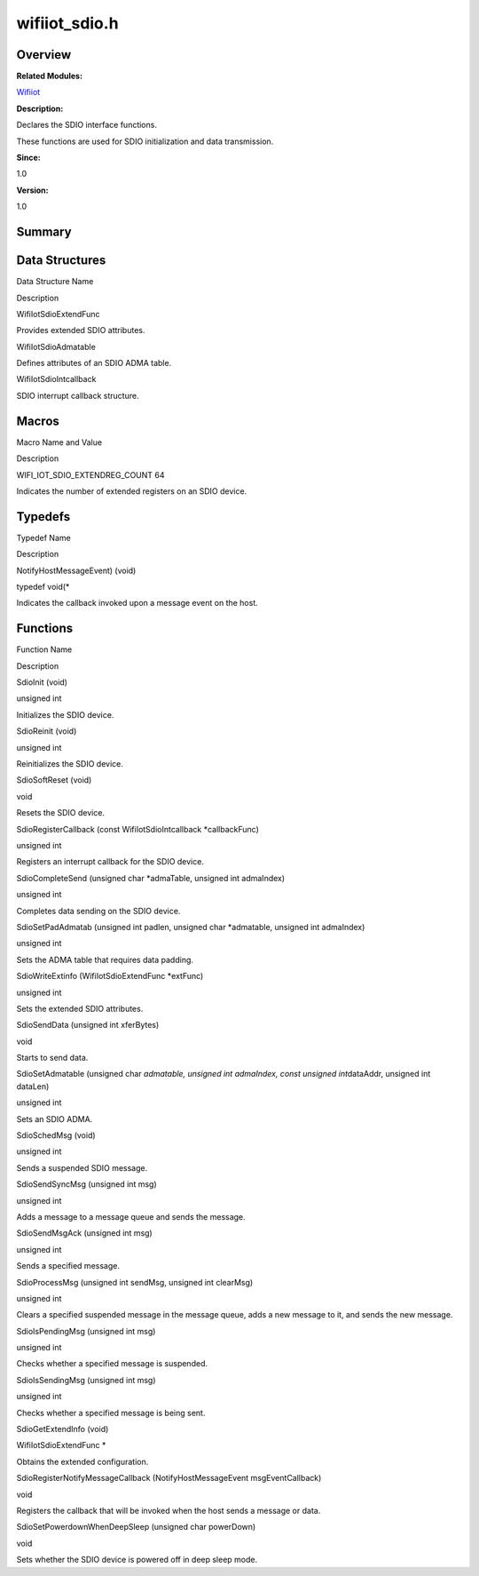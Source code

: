 wifiiot_sdio.h
==============

**Overview**\ 
--------------

**Related Modules:**

`Wifiiot <wifiiot.rst>`__

**Description:**

Declares the SDIO interface functions.

These functions are used for SDIO initialization and data transmission.

**Since:**

1.0

**Version:**

1.0

**Summary**\ 
-------------

Data Structures
---------------

.. raw:: html

   <table>

.. raw:: html

   <thead align="left">

.. raw:: html

   <tr id="row2025119091191856">

.. raw:: html

   <th class="cellrowborder" valign="top" width="50%" id="mcps1.1.3.1.1">

.. raw:: html

   <p id="p2006787447191856">

Data Structure Name

.. raw:: html

   </p>

.. raw:: html

   </th>

.. raw:: html

   <th class="cellrowborder" valign="top" width="50%" id="mcps1.1.3.1.2">

.. raw:: html

   <p id="p778205323191856">

Description

.. raw:: html

   </p>

.. raw:: html

   </th>

.. raw:: html

   </tr>

.. raw:: html

   </thead>

.. raw:: html

   <tbody>

.. raw:: html

   <tr id="row1724056676191856">

.. raw:: html

   <td class="cellrowborder" valign="top" width="50%" headers="mcps1.1.3.1.1 ">

.. raw:: html

   <p id="p960840943191856">

WifiIotSdioExtendFunc

.. raw:: html

   </p>

.. raw:: html

   </td>

.. raw:: html

   <td class="cellrowborder" valign="top" width="50%" headers="mcps1.1.3.1.2 ">

.. raw:: html

   <p id="p970883816191856">

Provides extended SDIO attributes.

.. raw:: html

   </p>

.. raw:: html

   </td>

.. raw:: html

   </tr>

.. raw:: html

   <tr id="row832681846191856">

.. raw:: html

   <td class="cellrowborder" valign="top" width="50%" headers="mcps1.1.3.1.1 ">

.. raw:: html

   <p id="p672529293191856">

WifiIotSdioAdmatable

.. raw:: html

   </p>

.. raw:: html

   </td>

.. raw:: html

   <td class="cellrowborder" valign="top" width="50%" headers="mcps1.1.3.1.2 ">

.. raw:: html

   <p id="p327288398191856">

Defines attributes of an SDIO ADMA table.

.. raw:: html

   </p>

.. raw:: html

   </td>

.. raw:: html

   </tr>

.. raw:: html

   <tr id="row528612650191856">

.. raw:: html

   <td class="cellrowborder" valign="top" width="50%" headers="mcps1.1.3.1.1 ">

.. raw:: html

   <p id="p1786681748191856">

WifiIotSdioIntcallback

.. raw:: html

   </p>

.. raw:: html

   </td>

.. raw:: html

   <td class="cellrowborder" valign="top" width="50%" headers="mcps1.1.3.1.2 ">

.. raw:: html

   <p id="p313451112191856">

SDIO interrupt callback structure.

.. raw:: html

   </p>

.. raw:: html

   </td>

.. raw:: html

   </tr>

.. raw:: html

   </tbody>

.. raw:: html

   </table>

Macros
------

.. raw:: html

   <table>

.. raw:: html

   <thead align="left">

.. raw:: html

   <tr id="row147245563191856">

.. raw:: html

   <th class="cellrowborder" valign="top" width="50%" id="mcps1.1.3.1.1">

.. raw:: html

   <p id="p2118691992191856">

Macro Name and Value

.. raw:: html

   </p>

.. raw:: html

   </th>

.. raw:: html

   <th class="cellrowborder" valign="top" width="50%" id="mcps1.1.3.1.2">

.. raw:: html

   <p id="p634520737191856">

Description

.. raw:: html

   </p>

.. raw:: html

   </th>

.. raw:: html

   </tr>

.. raw:: html

   </thead>

.. raw:: html

   <tbody>

.. raw:: html

   <tr id="row479764922191856">

.. raw:: html

   <td class="cellrowborder" valign="top" width="50%" headers="mcps1.1.3.1.1 ">

.. raw:: html

   <p id="p497858152191856">

WIFI_IOT_SDIO_EXTENDREG_COUNT 64

.. raw:: html

   </p>

.. raw:: html

   </td>

.. raw:: html

   <td class="cellrowborder" valign="top" width="50%" headers="mcps1.1.3.1.2 ">

.. raw:: html

   <p id="p351457485191856">

Indicates the number of extended registers on an SDIO device.

.. raw:: html

   </p>

.. raw:: html

   </td>

.. raw:: html

   </tr>

.. raw:: html

   </tbody>

.. raw:: html

   </table>

Typedefs
--------

.. raw:: html

   <table>

.. raw:: html

   <thead align="left">

.. raw:: html

   <tr id="row1775478469191856">

.. raw:: html

   <th class="cellrowborder" valign="top" width="50%" id="mcps1.1.3.1.1">

.. raw:: html

   <p id="p396002329191856">

Typedef Name

.. raw:: html

   </p>

.. raw:: html

   </th>

.. raw:: html

   <th class="cellrowborder" valign="top" width="50%" id="mcps1.1.3.1.2">

.. raw:: html

   <p id="p1939039124191856">

Description

.. raw:: html

   </p>

.. raw:: html

   </th>

.. raw:: html

   </tr>

.. raw:: html

   </thead>

.. raw:: html

   <tbody>

.. raw:: html

   <tr id="row1337505744191856">

.. raw:: html

   <td class="cellrowborder" valign="top" width="50%" headers="mcps1.1.3.1.1 ">

.. raw:: html

   <p id="p1133302331191856">

NotifyHostMessageEvent) (void)

.. raw:: html

   </p>

.. raw:: html

   </td>

.. raw:: html

   <td class="cellrowborder" valign="top" width="50%" headers="mcps1.1.3.1.2 ">

.. raw:: html

   <p id="p1186958895191856">

typedef void(\*

.. raw:: html

   </p>

.. raw:: html

   <p id="p1068228501191856">

Indicates the callback invoked upon a message event on the host.

.. raw:: html

   </p>

.. raw:: html

   </td>

.. raw:: html

   </tr>

.. raw:: html

   </tbody>

.. raw:: html

   </table>

Functions
---------

.. raw:: html

   <table>

.. raw:: html

   <thead align="left">

.. raw:: html

   <tr id="row1111734442191856">

.. raw:: html

   <th class="cellrowborder" valign="top" width="50%" id="mcps1.1.3.1.1">

.. raw:: html

   <p id="p106035715191856">

Function Name

.. raw:: html

   </p>

.. raw:: html

   </th>

.. raw:: html

   <th class="cellrowborder" valign="top" width="50%" id="mcps1.1.3.1.2">

.. raw:: html

   <p id="p863697095191856">

Description

.. raw:: html

   </p>

.. raw:: html

   </th>

.. raw:: html

   </tr>

.. raw:: html

   </thead>

.. raw:: html

   <tbody>

.. raw:: html

   <tr id="row779767322191856">

.. raw:: html

   <td class="cellrowborder" valign="top" width="50%" headers="mcps1.1.3.1.1 ">

.. raw:: html

   <p id="p1679090442191856">

SdioInit (void)

.. raw:: html

   </p>

.. raw:: html

   </td>

.. raw:: html

   <td class="cellrowborder" valign="top" width="50%" headers="mcps1.1.3.1.2 ">

.. raw:: html

   <p id="p958594571191856">

unsigned int

.. raw:: html

   </p>

.. raw:: html

   <p id="p1526930300191856">

Initializes the SDIO device.

.. raw:: html

   </p>

.. raw:: html

   </td>

.. raw:: html

   </tr>

.. raw:: html

   <tr id="row535330025191856">

.. raw:: html

   <td class="cellrowborder" valign="top" width="50%" headers="mcps1.1.3.1.1 ">

.. raw:: html

   <p id="p846167486191856">

SdioReinit (void)

.. raw:: html

   </p>

.. raw:: html

   </td>

.. raw:: html

   <td class="cellrowborder" valign="top" width="50%" headers="mcps1.1.3.1.2 ">

.. raw:: html

   <p id="p197196488191856">

unsigned int

.. raw:: html

   </p>

.. raw:: html

   <p id="p1687484172191856">

Reinitializes the SDIO device.

.. raw:: html

   </p>

.. raw:: html

   </td>

.. raw:: html

   </tr>

.. raw:: html

   <tr id="row1029225989191856">

.. raw:: html

   <td class="cellrowborder" valign="top" width="50%" headers="mcps1.1.3.1.1 ">

.. raw:: html

   <p id="p838166926191856">

SdioSoftReset (void)

.. raw:: html

   </p>

.. raw:: html

   </td>

.. raw:: html

   <td class="cellrowborder" valign="top" width="50%" headers="mcps1.1.3.1.2 ">

.. raw:: html

   <p id="p1703191067191856">

void

.. raw:: html

   </p>

.. raw:: html

   <p id="p567609182191856">

Resets the SDIO device.

.. raw:: html

   </p>

.. raw:: html

   </td>

.. raw:: html

   </tr>

.. raw:: html

   <tr id="row1760485709191856">

.. raw:: html

   <td class="cellrowborder" valign="top" width="50%" headers="mcps1.1.3.1.1 ">

.. raw:: html

   <p id="p2022255439191856">

SdioRegisterCallback (const WifiIotSdioIntcallback \*callbackFunc)

.. raw:: html

   </p>

.. raw:: html

   </td>

.. raw:: html

   <td class="cellrowborder" valign="top" width="50%" headers="mcps1.1.3.1.2 ">

.. raw:: html

   <p id="p1200302670191856">

unsigned int

.. raw:: html

   </p>

.. raw:: html

   <p id="p1192958254191856">

Registers an interrupt callback for the SDIO device.

.. raw:: html

   </p>

.. raw:: html

   </td>

.. raw:: html

   </tr>

.. raw:: html

   <tr id="row72719481191856">

.. raw:: html

   <td class="cellrowborder" valign="top" width="50%" headers="mcps1.1.3.1.1 ">

.. raw:: html

   <p id="p1450225611191856">

SdioCompleteSend (unsigned char \*admaTable, unsigned int admaIndex)

.. raw:: html

   </p>

.. raw:: html

   </td>

.. raw:: html

   <td class="cellrowborder" valign="top" width="50%" headers="mcps1.1.3.1.2 ">

.. raw:: html

   <p id="p389381829191856">

unsigned int

.. raw:: html

   </p>

.. raw:: html

   <p id="p1051861650191856">

Completes data sending on the SDIO device.

.. raw:: html

   </p>

.. raw:: html

   </td>

.. raw:: html

   </tr>

.. raw:: html

   <tr id="row1505090611191856">

.. raw:: html

   <td class="cellrowborder" valign="top" width="50%" headers="mcps1.1.3.1.1 ">

.. raw:: html

   <p id="p280036595191856">

SdioSetPadAdmatab (unsigned int padlen, unsigned char \*admatable,
unsigned int admaIndex)

.. raw:: html

   </p>

.. raw:: html

   </td>

.. raw:: html

   <td class="cellrowborder" valign="top" width="50%" headers="mcps1.1.3.1.2 ">

.. raw:: html

   <p id="p924354191191856">

unsigned int

.. raw:: html

   </p>

.. raw:: html

   <p id="p1023993112191856">

Sets the ADMA table that requires data padding.

.. raw:: html

   </p>

.. raw:: html

   </td>

.. raw:: html

   </tr>

.. raw:: html

   <tr id="row1134223407191856">

.. raw:: html

   <td class="cellrowborder" valign="top" width="50%" headers="mcps1.1.3.1.1 ">

.. raw:: html

   <p id="p488033918191856">

SdioWriteExtinfo (WifiIotSdioExtendFunc \*extFunc)

.. raw:: html

   </p>

.. raw:: html

   </td>

.. raw:: html

   <td class="cellrowborder" valign="top" width="50%" headers="mcps1.1.3.1.2 ">

.. raw:: html

   <p id="p260015344191856">

unsigned int

.. raw:: html

   </p>

.. raw:: html

   <p id="p504048199191856">

Sets the extended SDIO attributes.

.. raw:: html

   </p>

.. raw:: html

   </td>

.. raw:: html

   </tr>

.. raw:: html

   <tr id="row727547964191856">

.. raw:: html

   <td class="cellrowborder" valign="top" width="50%" headers="mcps1.1.3.1.1 ">

.. raw:: html

   <p id="p1982763229191856">

SdioSendData (unsigned int xferBytes)

.. raw:: html

   </p>

.. raw:: html

   </td>

.. raw:: html

   <td class="cellrowborder" valign="top" width="50%" headers="mcps1.1.3.1.2 ">

.. raw:: html

   <p id="p856672693191856">

void

.. raw:: html

   </p>

.. raw:: html

   <p id="p1474205635191856">

Starts to send data.

.. raw:: html

   </p>

.. raw:: html

   </td>

.. raw:: html

   </tr>

.. raw:: html

   <tr id="row1840278548191856">

.. raw:: html

   <td class="cellrowborder" valign="top" width="50%" headers="mcps1.1.3.1.1 ">

.. raw:: html

   <p id="p1591993505191856">

SdioSetAdmatable (unsigned char *admatable, unsigned int admaIndex,
const unsigned int*\ dataAddr, unsigned int dataLen)

.. raw:: html

   </p>

.. raw:: html

   </td>

.. raw:: html

   <td class="cellrowborder" valign="top" width="50%" headers="mcps1.1.3.1.2 ">

.. raw:: html

   <p id="p368023490191856">

unsigned int

.. raw:: html

   </p>

.. raw:: html

   <p id="p310998694191856">

Sets an SDIO ADMA.

.. raw:: html

   </p>

.. raw:: html

   </td>

.. raw:: html

   </tr>

.. raw:: html

   <tr id="row1499368369191856">

.. raw:: html

   <td class="cellrowborder" valign="top" width="50%" headers="mcps1.1.3.1.1 ">

.. raw:: html

   <p id="p773525563191856">

SdioSchedMsg (void)

.. raw:: html

   </p>

.. raw:: html

   </td>

.. raw:: html

   <td class="cellrowborder" valign="top" width="50%" headers="mcps1.1.3.1.2 ">

.. raw:: html

   <p id="p1577621158191856">

unsigned int

.. raw:: html

   </p>

.. raw:: html

   <p id="p39164521191856">

Sends a suspended SDIO message.

.. raw:: html

   </p>

.. raw:: html

   </td>

.. raw:: html

   </tr>

.. raw:: html

   <tr id="row539898116191856">

.. raw:: html

   <td class="cellrowborder" valign="top" width="50%" headers="mcps1.1.3.1.1 ">

.. raw:: html

   <p id="p1052060773191856">

SdioSendSyncMsg (unsigned int msg)

.. raw:: html

   </p>

.. raw:: html

   </td>

.. raw:: html

   <td class="cellrowborder" valign="top" width="50%" headers="mcps1.1.3.1.2 ">

.. raw:: html

   <p id="p386560680191856">

unsigned int

.. raw:: html

   </p>

.. raw:: html

   <p id="p1779525623191856">

Adds a message to a message queue and sends the message.

.. raw:: html

   </p>

.. raw:: html

   </td>

.. raw:: html

   </tr>

.. raw:: html

   <tr id="row1094352814191856">

.. raw:: html

   <td class="cellrowborder" valign="top" width="50%" headers="mcps1.1.3.1.1 ">

.. raw:: html

   <p id="p1454484793191856">

SdioSendMsgAck (unsigned int msg)

.. raw:: html

   </p>

.. raw:: html

   </td>

.. raw:: html

   <td class="cellrowborder" valign="top" width="50%" headers="mcps1.1.3.1.2 ">

.. raw:: html

   <p id="p1989812219191856">

unsigned int

.. raw:: html

   </p>

.. raw:: html

   <p id="p1392673565191856">

Sends a specified message.

.. raw:: html

   </p>

.. raw:: html

   </td>

.. raw:: html

   </tr>

.. raw:: html

   <tr id="row224530568191856">

.. raw:: html

   <td class="cellrowborder" valign="top" width="50%" headers="mcps1.1.3.1.1 ">

.. raw:: html

   <p id="p76290585191856">

SdioProcessMsg (unsigned int sendMsg, unsigned int clearMsg)

.. raw:: html

   </p>

.. raw:: html

   </td>

.. raw:: html

   <td class="cellrowborder" valign="top" width="50%" headers="mcps1.1.3.1.2 ">

.. raw:: html

   <p id="p475982639191856">

unsigned int

.. raw:: html

   </p>

.. raw:: html

   <p id="p1479731141191856">

Clears a specified suspended message in the message queue, adds a new
message to it, and sends the new message.

.. raw:: html

   </p>

.. raw:: html

   </td>

.. raw:: html

   </tr>

.. raw:: html

   <tr id="row413993814191856">

.. raw:: html

   <td class="cellrowborder" valign="top" width="50%" headers="mcps1.1.3.1.1 ">

.. raw:: html

   <p id="p1097768192191856">

SdioIsPendingMsg (unsigned int msg)

.. raw:: html

   </p>

.. raw:: html

   </td>

.. raw:: html

   <td class="cellrowborder" valign="top" width="50%" headers="mcps1.1.3.1.2 ">

.. raw:: html

   <p id="p1133927959191856">

unsigned int

.. raw:: html

   </p>

.. raw:: html

   <p id="p412611338191856">

Checks whether a specified message is suspended.

.. raw:: html

   </p>

.. raw:: html

   </td>

.. raw:: html

   </tr>

.. raw:: html

   <tr id="row162791983191856">

.. raw:: html

   <td class="cellrowborder" valign="top" width="50%" headers="mcps1.1.3.1.1 ">

.. raw:: html

   <p id="p631585513191856">

SdioIsSendingMsg (unsigned int msg)

.. raw:: html

   </p>

.. raw:: html

   </td>

.. raw:: html

   <td class="cellrowborder" valign="top" width="50%" headers="mcps1.1.3.1.2 ">

.. raw:: html

   <p id="p787726993191856">

unsigned int

.. raw:: html

   </p>

.. raw:: html

   <p id="p1570974268191856">

Checks whether a specified message is being sent.

.. raw:: html

   </p>

.. raw:: html

   </td>

.. raw:: html

   </tr>

.. raw:: html

   <tr id="row151182942191856">

.. raw:: html

   <td class="cellrowborder" valign="top" width="50%" headers="mcps1.1.3.1.1 ">

.. raw:: html

   <p id="p605545143191856">

SdioGetExtendInfo (void)

.. raw:: html

   </p>

.. raw:: html

   </td>

.. raw:: html

   <td class="cellrowborder" valign="top" width="50%" headers="mcps1.1.3.1.2 ">

.. raw:: html

   <p id="p1111850642191856">

WifiIotSdioExtendFunc \*

.. raw:: html

   </p>

.. raw:: html

   <p id="p94762755191856">

Obtains the extended configuration.

.. raw:: html

   </p>

.. raw:: html

   </td>

.. raw:: html

   </tr>

.. raw:: html

   <tr id="row990780187191856">

.. raw:: html

   <td class="cellrowborder" valign="top" width="50%" headers="mcps1.1.3.1.1 ">

.. raw:: html

   <p id="p275385992191856">

SdioRegisterNotifyMessageCallback (NotifyHostMessageEvent
msgEventCallback)

.. raw:: html

   </p>

.. raw:: html

   </td>

.. raw:: html

   <td class="cellrowborder" valign="top" width="50%" headers="mcps1.1.3.1.2 ">

.. raw:: html

   <p id="p61351880191856">

void

.. raw:: html

   </p>

.. raw:: html

   <p id="p2124667716191856">

Registers the callback that will be invoked when the host sends a
message or data.

.. raw:: html

   </p>

.. raw:: html

   </td>

.. raw:: html

   </tr>

.. raw:: html

   <tr id="row495022824191856">

.. raw:: html

   <td class="cellrowborder" valign="top" width="50%" headers="mcps1.1.3.1.1 ">

.. raw:: html

   <p id="p1443087532191856">

SdioSetPowerdownWhenDeepSleep (unsigned char powerDown)

.. raw:: html

   </p>

.. raw:: html

   </td>

.. raw:: html

   <td class="cellrowborder" valign="top" width="50%" headers="mcps1.1.3.1.2 ">

.. raw:: html

   <p id="p1070065849191856">

void

.. raw:: html

   </p>

.. raw:: html

   <p id="p432990987191856">

Sets whether the SDIO device is powered off in deep sleep mode.

.. raw:: html

   </p>

.. raw:: html

   </td>

.. raw:: html

   </tr>

.. raw:: html

   </tbody>

.. raw:: html

   </table>
